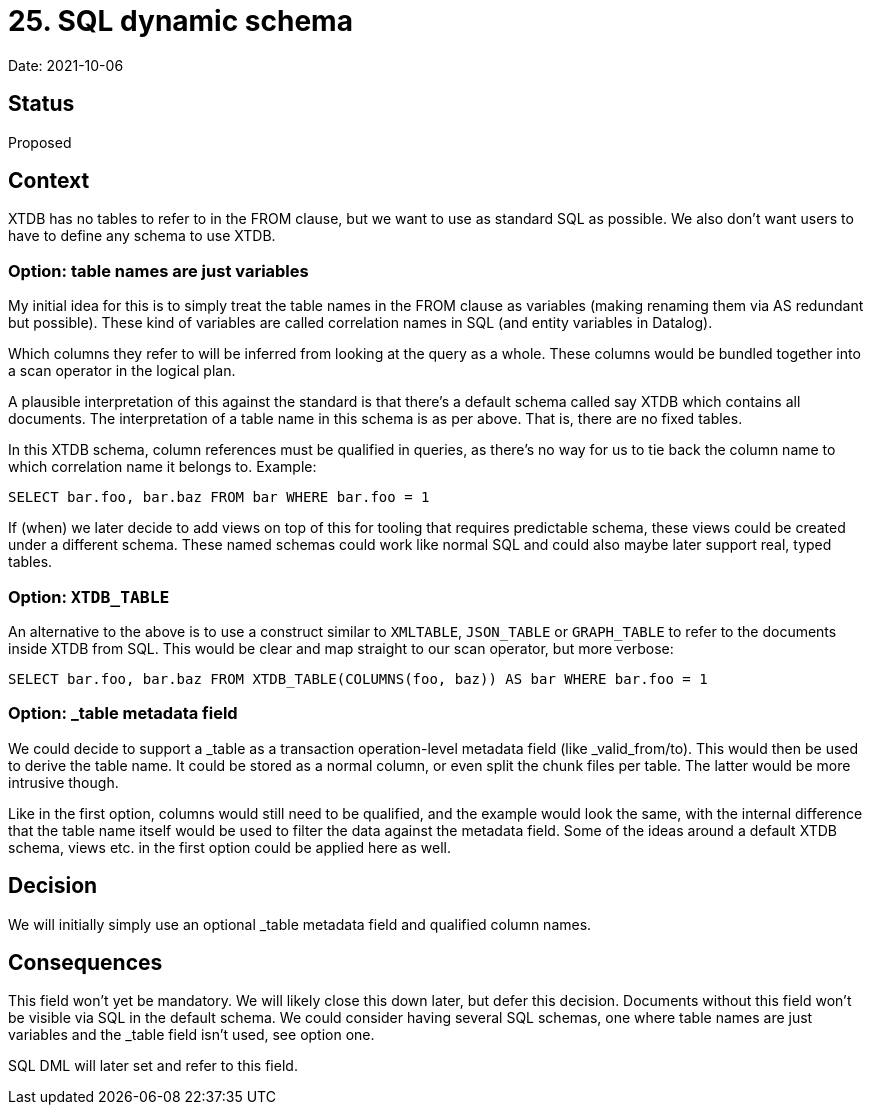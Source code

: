 = 25. SQL dynamic schema

Date: 2021-10-06

== Status

Proposed

== Context

XTDB has no tables to refer to in the FROM clause, but we want to use as standard SQL as possible.
We also don’t want users to have to define any schema to use XTDB.

=== Option: table names are just variables

My initial idea for this is to simply treat the table names in the FROM clause as variables (making renaming them via AS redundant but possible).
These kind of variables are called correlation names in SQL (and entity variables in Datalog).

Which columns they refer to will be inferred from looking at the query as a whole.
These columns would be bundled together into a scan operator in the logical plan.

A plausible interpretation of this against the standard is that there’s a default schema called say XTDB which contains all documents.
The interpretation of a table name in this schema is as per above.
That is, there are no fixed tables.

In this XTDB schema, column references must be qualified in queries, as there’s no way for us to tie back the column name to which correlation name it belongs to.
Example:

`SELECT bar.foo, bar.baz FROM bar WHERE bar.foo = 1`

If (when) we later decide to add views on top of this for tooling that requires predictable schema, these views could be created under a different schema.
These named schemas could work like normal SQL and could also maybe later support real, typed tables.

=== Option: `XTDB_TABLE`

An alternative to the above is to use a construct similar to `XMLTABLE`, `JSON_TABLE` or `GRAPH_TABLE` to refer to the documents inside XTDB from SQL.
This would be clear and map straight to our scan operator, but more verbose:

`SELECT bar.foo, bar.baz FROM XTDB_TABLE(COLUMNS(foo, baz)) AS bar WHERE bar.foo = 1`

=== Option: _table metadata field

We could decide to support a _table as a transaction operation-level metadata field (like _valid_from/to).
This would then be used to derive the table name.
It could be stored as a normal column, or even split the chunk files per table.
The latter would be more intrusive though.

Like in the first option, columns would still need to be qualified, and the example would look the same, with the internal difference that the table name itself would be used to filter the data against the metadata field.
Some of the ideas around a default XTDB schema, views etc. in the first option could be applied here as well.

== Decision

We will initially simply use an optional _table metadata field and
qualified column names.

== Consequences

This field won't yet be mandatory. We will likely close this down
later, but defer this decision. Documents without this field won't be
visible via SQL in the default schema. We could consider having
several SQL schemas, one where table names are just variables and the
_table field isn't used, see option one.

SQL DML will later set and refer to this field.
